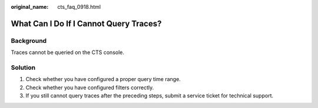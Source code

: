 :original_name: cts_faq_0918.html

.. _cts_faq_0918:

What Can I Do If I Cannot Query Traces?
=======================================

Background
----------

Traces cannot be queried on the CTS console.

Solution
--------

#. Check whether you have configured a proper query time range.
#. Check whether you have configured filters correctly.
#. If you still cannot query traces after the preceding steps, submit a service ticket for technical support.
